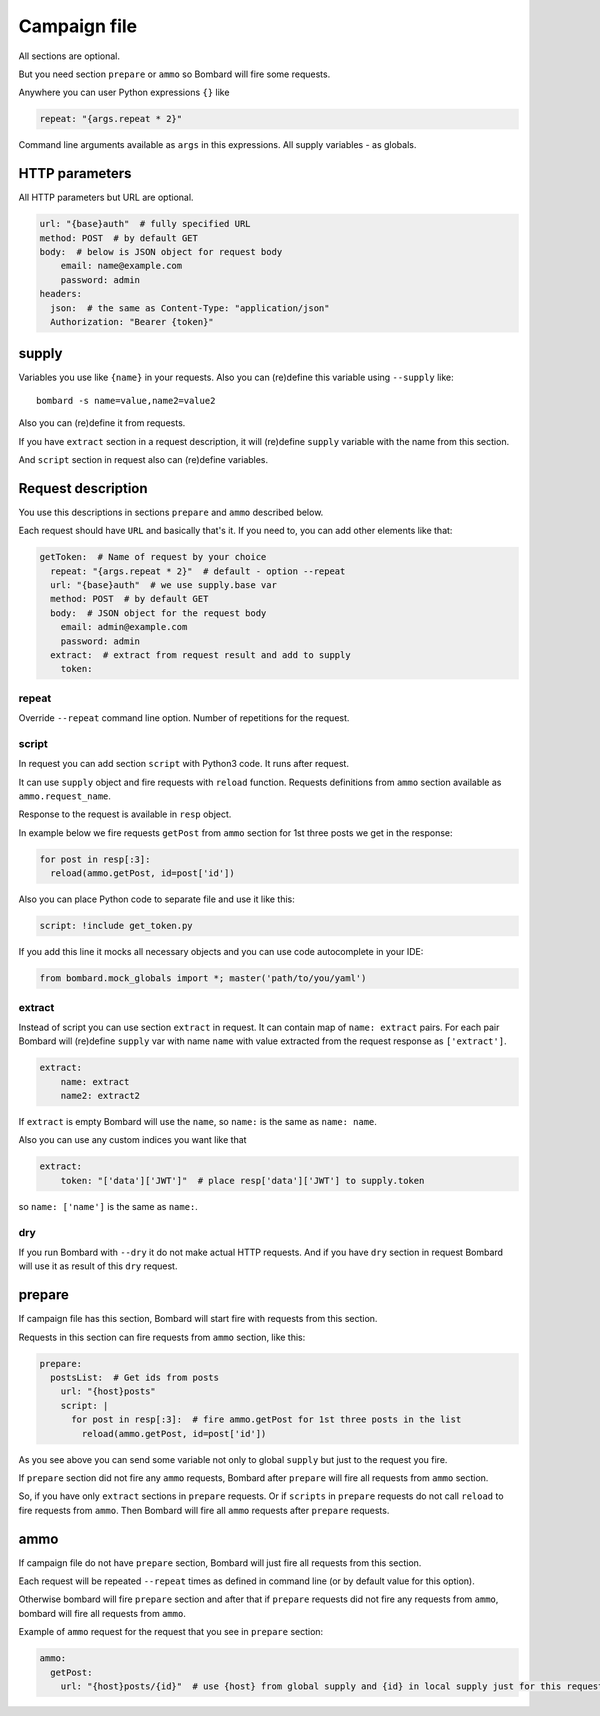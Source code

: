 Campaign file
=============
All sections are optional.

But you need section ``prepare`` or ``ammo`` so Bombard will
fire some requests.

Anywhere you can user Python expressions ``{}`` like

.. code-block:: python

    repeat: "{args.repeat * 2}"

Command line arguments available as ``args`` in this expressions.
All supply variables - as globals.

HTTP parameters
---------------

All HTTP parameters but URL are optional.

.. code-block:: yaml

    url: "{base}auth"  # fully specified URL
    method: POST  # by default GET
    body:  # below is JSON object for request body
        email: name@example.com
        password: admin
    headers:
      json:  # the same as Content-Type: "application/json"
      Authorization: "Bearer {token}"


supply
------

Variables you use like ``{name}`` in your requests.
Also you can (re)define this variable using ``--supply`` like::

    bombard -s name=value,name2=value2

Also you can (re)define it from requests.

If you have ``extract`` section in a request description, it will
(re)define ``supply`` variable with the name from this section.

And ``script`` section in request also can (re)define variables.

Request description
-------------------

You use this descriptions in sections ``prepare`` and ``ammo``
described below.

Each request should have ``URL`` and basically that's it.
If you need to, you can add other elements like that:

.. code-block:: yaml

  getToken:  # Name of request by your choice
    repeat: "{args.repeat * 2}"  # default - option --repeat
    url: "{base}auth"  # we use supply.base var
    method: POST  # by default GET
    body:  # JSON object for the request body
      email: admin@example.com
      password: admin
    extract:  # extract from request result and add to supply
      token:

repeat
______

Override ``--repeat`` command line option. Number of repetitions
for the request.

script
______

In request you can add section ``script`` with Python3 code.
It runs after request.

It can use ``supply`` object and fire requests with ``reload`` function.
Requests definitions from ``ammo`` section available as ``ammo.request_name``.

Response to the request is available in ``resp`` object.

In example below we fire requests ``getPost`` from ``ammo`` section for
1st three posts we get in the response:

.. code-block:: python

      for post in resp[:3]:
        reload(ammo.getPost, id=post['id'])

Also you can place Python code to separate file and use it like this:

.. code-block:: yaml

    script: !include get_token.py

If you add this line it mocks all necessary objects and
you can use code autocomplete in your IDE:

.. code-block:: python

    from bombard.mock_globals import *; master('path/to/you/yaml')



extract
_______

Instead of script you can use section ``extract`` in request.
It can contain map of ``name: extract`` pairs. For each pair
Bombard will (re)define ``supply`` var with name ``name`` with
value extracted from the request response as ``['extract']``.

.. code-block:: yaml

    extract:
        name: extract
        name2: extract2

If ``extract`` is empty Bombard will use the ``name``, so
``name:`` is the same as ``name: name``.

Also you can use any custom indices you want like that

.. code-block:: yaml

    extract:
        token: "['data']['JWT']"  # place resp['data']['JWT'] to supply.token

so ``name: ['name']`` is the same as ``name:``.

dry
___

If you run Bombard with ``--dry`` it do not make actual HTTP requests.
And if you have ``dry`` section in request Bombard will use it as
result of this ``dry`` request.

prepare
-------

If campaign file has this section, Bombard will start fire with requests
from this section.

Requests in this section can fire requests from ``ammo`` section, like this:

.. code-block:: yaml

    prepare:
      postsList:  # Get ids from posts
        url: "{host}posts"
        script: |
          for post in resp[:3]:  # fire ammo.getPost for 1st three posts in the list
            reload(ammo.getPost, id=post['id'])

As you see above you can send some variable not only to global ``supply``
but just to the request you fire.

If ``prepare`` section did not fire any ``ammo`` requests, Bombard after
``prepare`` will fire all requests from ``ammo`` section.

So, if you have only ``extract`` sections in ``prepare`` requests.
Or if ``scripts`` in ``prepare`` requests do not call ``reload`` to fire
requests from ``ammo``. Then Bombard will fire all ``ammo`` requests
after ``prepare`` requests.

ammo
----

If campaign file do not have ``prepare`` section, Bombard will just fire all
requests from this section.

Each request will be repeated ``--repeat`` times as defined in command line
(or by default value for this option).

Otherwise bombard will fire ``prepare`` section and after that if ``prepare``
requests did not fire any requests from ``ammo``, bombard will fire all
requests from ``ammo``.

Example of ``ammo`` request for the request that you see in ``prepare``
section:

.. code-block:: yaml

    ammo:
      getPost:
        url: "{host}posts/{id}"  # use {host} from global supply and {id} in local supply just for this request - see script above
